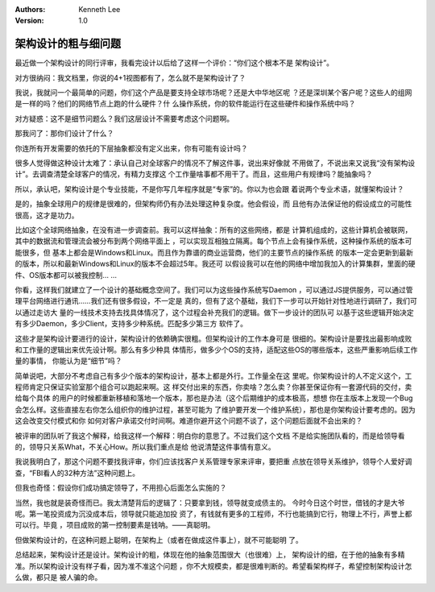 .. Kenneth Lee 版权所有 2019-2020

:Authors: Kenneth Lee
:Version: 1.0

架构设计的粗与细问题
*********************

最近做一个架构设计的同行评审，我看完设计以后给了这样一个评价：“你们这个根本不是
架构设计”。

对方很纳闷：我文档里，你说的4+1视图都有了，怎么就不是架构设计了？

我说，我就问一个最简单的问题，你们这个产品是要支持全球市场呢？还是大中华地区呢
？还是深圳某个客户呢？这些人的组网是一样的吗？他们的网络节点上跑的什么硬件？什
么操作系统，你的软件能运行在这些硬件和操作系统中吗？

对方疑惑：这不是细节问题么？我们这层设计不需要考虑这个问题啊。

那我问了：那你们设计了什么？

你连所有开发需要的依托的下层抽象都没有定义出来，你有可能有设计吗？

很多人觉得做这种设计太难了：承认自己对全球客户的情况不了解这件事，说出来好像就
不用做了，不说出来又说我“没有架构设计”。去调查清楚全球客户的情况，有精力支撑这
个工作量啥事都不用干了。而且，这些用户有规律吗？能抽象吗？

所以，承认吧，架构设计是个专业技能，不是你写几年程序就是“专家”的。你以为也会跟
着说两个专业术语，就懂架构设计？

是的，抽象全球用户的规律是很难的，但架构师仍有办法处理这种复杂度。他会假设，而
且他有办法保证他的假设成立的可能性很高，这才是功力。

比如这个全球网络抽象，在没有进一步调查前。我可以这样抽象：所有的这些网络，都是
计算机组成的，这些计算机会被联网，其中的数据流和管理流会被分布到两个网络平面上
，可以实现互相独立隔离。每个节点上会有操作系统，这种操作系统的版本可能很多，但
基本上都会是Windows和Linux。而且作为靠谱的商业运营商，他们的主要节点的操作系统
的版本一定会更新到最新的版本，所以和最新Windows和Linux的版本不会超过5年。我还可
以假设我可以在他的网络中增加我加入的计算集群，里面的硬件、OS版本都可以被我控制…
…

你看，这样我们就建立了一个设计的基础概念空间了。我们可以为这些操作系统写Daemon
，可以通过JS提供服务，可以通过管理平台网络进行通讯……我们还有很多假设，不一定是
真的，但有了这个基础，我们下一步可以开始针对性地进行调研了，我们可以通过走访大
量的一线技术支持去找具体情况了，这个过程会补充我们的逻辑。做下一步设计的团队可
以基于这些逻辑开始决定有多少Daemon，多少Client，支持多少种系统。匹配多少第三方
软件了。

这些才是架构设计要进行的设计，架构设计的依赖确实很粗。但架构设计的工作本身可是
很细的。架构设计是要找出最影响成败和工作量的逻辑出来优先设计啊。那么有多少种具
体情形，做多少个OS的支持，适配这些OS的哪些版本，这些严重影响后续工作量的事情，
你能认为是“细节”吗？

简单说吧，大部分不考虑自己有多少个版本的架构设计，基本上都是外行。工作量全在这
里呢。你架构设计的人不定义这个，工程师肯定只保证实验室那个组合可以跑起来啊。这
样交付出来的东西，你卖啥？怎么卖？你甚至保证你有一套源代码的交付，卖给每个具体
的用户的时候都重新移植和落地一个版本，那也是办法（这个后期维护的成本极高，想想
你在主版本上发现一个Bug会怎么样。这些直接左右你怎么组织你的维护过程，甚至可能为
了维护要开发一个维护系统），那也是你架构设计要考虑的。因为这会改变交付模式和你
如何对客户承诺交付时间啊。难道你避开这个问题不谈了，这个问题后面就不会出来的？

被评审的团队听了我这个解释，给我这样一个解释：明白你的意思了。不过我们这个文档
不是给实施团队看的，而是给领导看的，领导只关系What，不关心How。所以我们重点是给
他说清楚这件事情有意义。

我说我明白了，那这个问题不要找我评审，你们应该找客户关系管理专家来评审，要把重
点放在领导关系维护，领导个人爱好调查，“FBI看人的32种方法”这种问题上。

但我也奇怪：假设你们成功搞定领导了，不用担心后面怎么实施的？

当然，我也就是装奇怪而已。我太清楚背后的逻辑了：只要拿到钱，领导就变成债主的。
今时今日这个时世，借钱的才是大爷呢。第一笔投资成为沉没成本后，领导就只能追加投
资了，有钱就有更多的工程师，不行也能搞到它行，物理上不行，声誉上都可以行。毕竟
，项目成败的第一控制要素是钱呐。——真聪明。

但做架构设计的，在这种问题上聪明，在架构上（或者在做成这件事上），就不可能聪明
了。

总结起来，架构设计还是设计。架构设计的粗，体现在他的抽象范围很大（也很难）上，
架构设计的细，在于他的抽象有多精准。所以架构设计没有样子看，因为准不准这个问题
，你不大规模卖，都是很难判断的。希望看架构样子，希望控制架构设计怎么做，都只是
被人骗的命。
